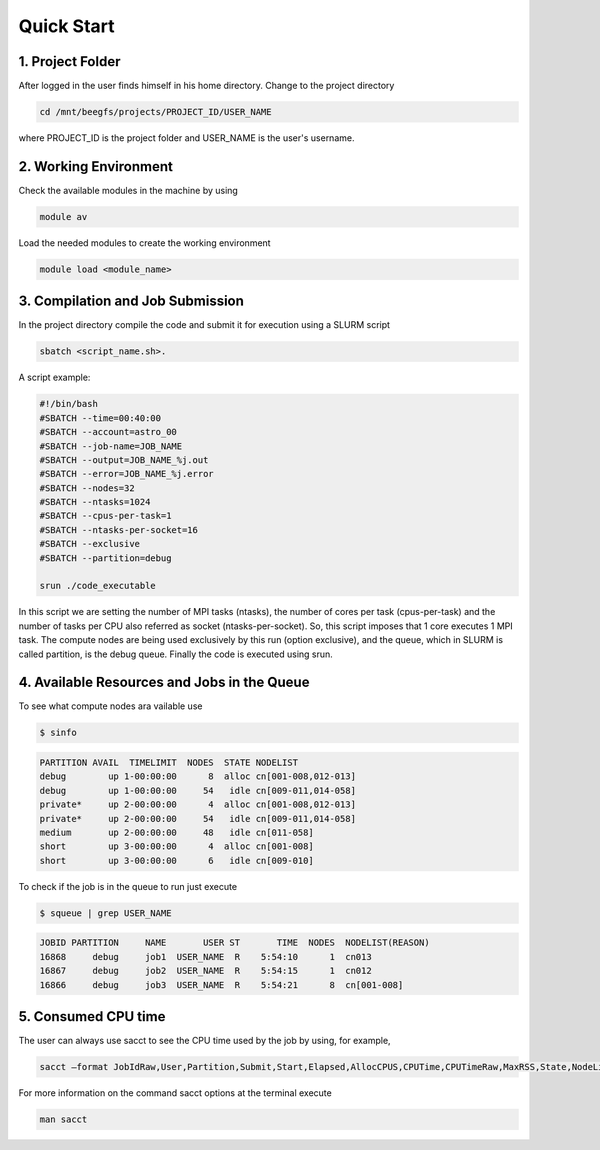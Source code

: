 Quick Start
===========

1. Project Folder
-----------------

After logged in the user finds himself in his home directory. Change to the project directory

.. code-block:: console

  cd /mnt/beegfs/projects/PROJECT_ID/USER_NAME
  
where PROJECT_ID is the project folder and USER_NAME is the user's username.

2. Working Environment
----------------------

Check the available modules in the machine by using

.. code-block:: console

  module av
  
Load the needed modules to create the working environment 
      
.. code-block:: console  
    
    module load <module_name>


3. Compilation and Job Submission
---------------------------------

In the project directory compile the code and submit it for execution using a SLURM script

.. code-block:: console

  sbatch <script_name.sh>.

A script example:

.. code-block:: console

  #!/bin/bash
  #SBATCH --time=00:40:00
  #SBATCH --account=astro_00
  #SBATCH --job-name=JOB_NAME
  #SBATCH --output=JOB_NAME_%j.out
  #SBATCH --error=JOB_NAME_%j.error
  #SBATCH --nodes=32
  #SBATCH --ntasks=1024
  #SBATCH --cpus-per-task=1
  #SBATCH --ntasks-per-socket=16
  #SBATCH --exclusive
  #SBATCH --partition=debug
  
  srun ./code_executable

In this script we are setting the number of MPI tasks (ntasks), the number of cores per task (cpus-per-task) and the number of tasks per CPU also referred as socket (ntasks-per-socket). So, this script imposes that 1 core executes 1 MPI task. The compute nodes are being used exclusively by this run (option exclusive), and the queue, which in SLURM is called partition, is the debug queue. Finally the code is executed using srun.


4. Available Resources and Jobs in the Queue
--------------------------------------------

To see what compute nodes ara vailable use

.. code-block:: console

  $ sinfo
  
  
.. code-block:: julia

  PARTITION AVAIL  TIMELIMIT  NODES  STATE NODELIST
  debug        up 1-00:00:00      8  alloc cn[001-008,012-013]
  debug        up 1-00:00:00     54   idle cn[009-011,014-058]
  private*     up 2-00:00:00      4  alloc cn[001-008,012-013]
  private*     up 2-00:00:00     54   idle cn[009-011,014-058]
  medium       up 2-00:00:00     48   idle cn[011-058]
  short        up 3-00:00:00      4  alloc cn[001-008]
  short        up 3-00:00:00      6   idle cn[009-010]

  
To check if the job is in the queue to run just execute

.. code-block:: console

  $ squeue | grep USER_NAME
  
  
.. code-block:: julia
 
    JOBID PARTITION     NAME       USER ST       TIME  NODES  NODELIST(REASON)
    16868     debug     job1  USER_NAME  R    5:54:10      1  cn013
    16867     debug     job2  USER_NAME  R    5:54:15      1  cn012
    16866     debug     job3  USER_NAME  R    5:54:21      8  cn[001-008]


5. Consumed CPU time
--------------------

The user can always use sacct to see the CPU time used by the job by using, for example,

.. code-block:: console
  
  sacct –format JobIdRaw,User,Partition,Submit,Start,Elapsed,AllocCPUS,CPUTime,CPUTimeRaw,MaxRSS,State,NodeList -S 2021-02-01 -E 2021-02-02


For more information on the command sacct options at the terminal execute

.. code-block:: console

  man sacct
